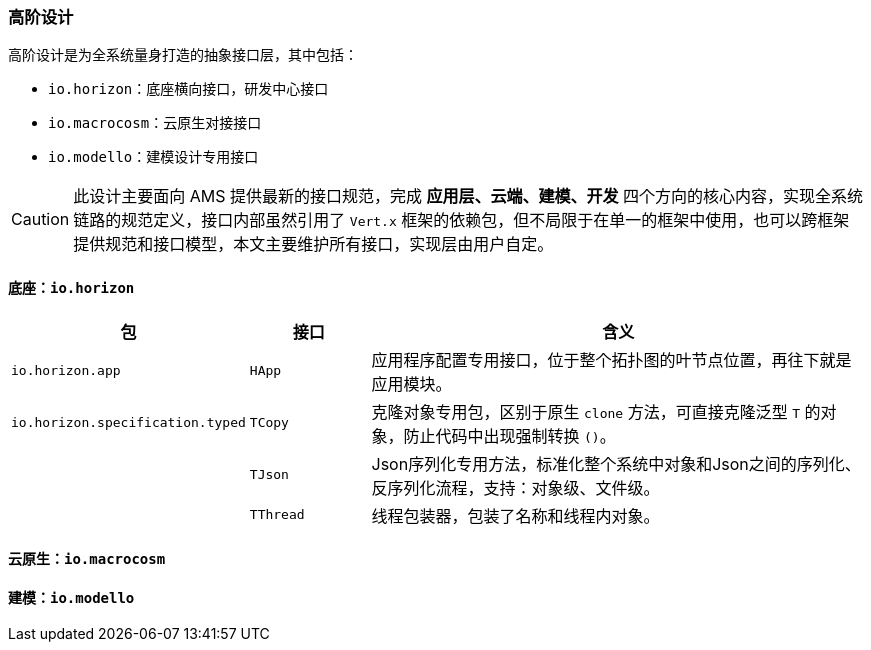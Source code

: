ifndef::imagesdir[:imagesdir: ../images]
:data-uri:

=== 高阶设计

高阶设计是为全系统量身打造的抽象接口层，其中包括：

- `io.horizon`：底座横向接口，研发中心接口
- `io.macrocosm`：云原生对接接口
- `io.modello`：建模设计专用接口

[CAUTION]
====
此设计主要面向 AMS 提供最新的接口规范，完成 *应用层、云端、建模、开发* 四个方向的核心内容，实现全系统链路的规范定义，接口内部虽然引用了 `Vert.x` 框架的依赖包，但不局限于在单一的框架中使用，也可以跨框架提供规范和接口模型，本文主要维护所有接口，实现层由用户自定。
====

==== 底座：`io.horizon`

[options="header",cols="20,15,65"]
|====
|包|接口|含义
|`io.horizon.app` | `HApp` | 应用程序配置专用接口，位于整个拓扑图的叶节点位置，再往下就是应用模块。
|`io.horizon.specification.typed` | `TCopy` |克隆对象专用包，区别于原生 `clone` 方法，可直接克隆泛型 `T` 的对象，防止代码中出现强制转换 `()`。
|| `TJson` | Json序列化专用方法，标准化整个系统中对象和Json之间的序列化、反序列化流程，支持：对象级、文件级。
|| `TThread` | 线程包装器，包装了名称和线程内对象。
|====

==== 云原生：`io.macrocosm`

==== 建模：`io.modello`